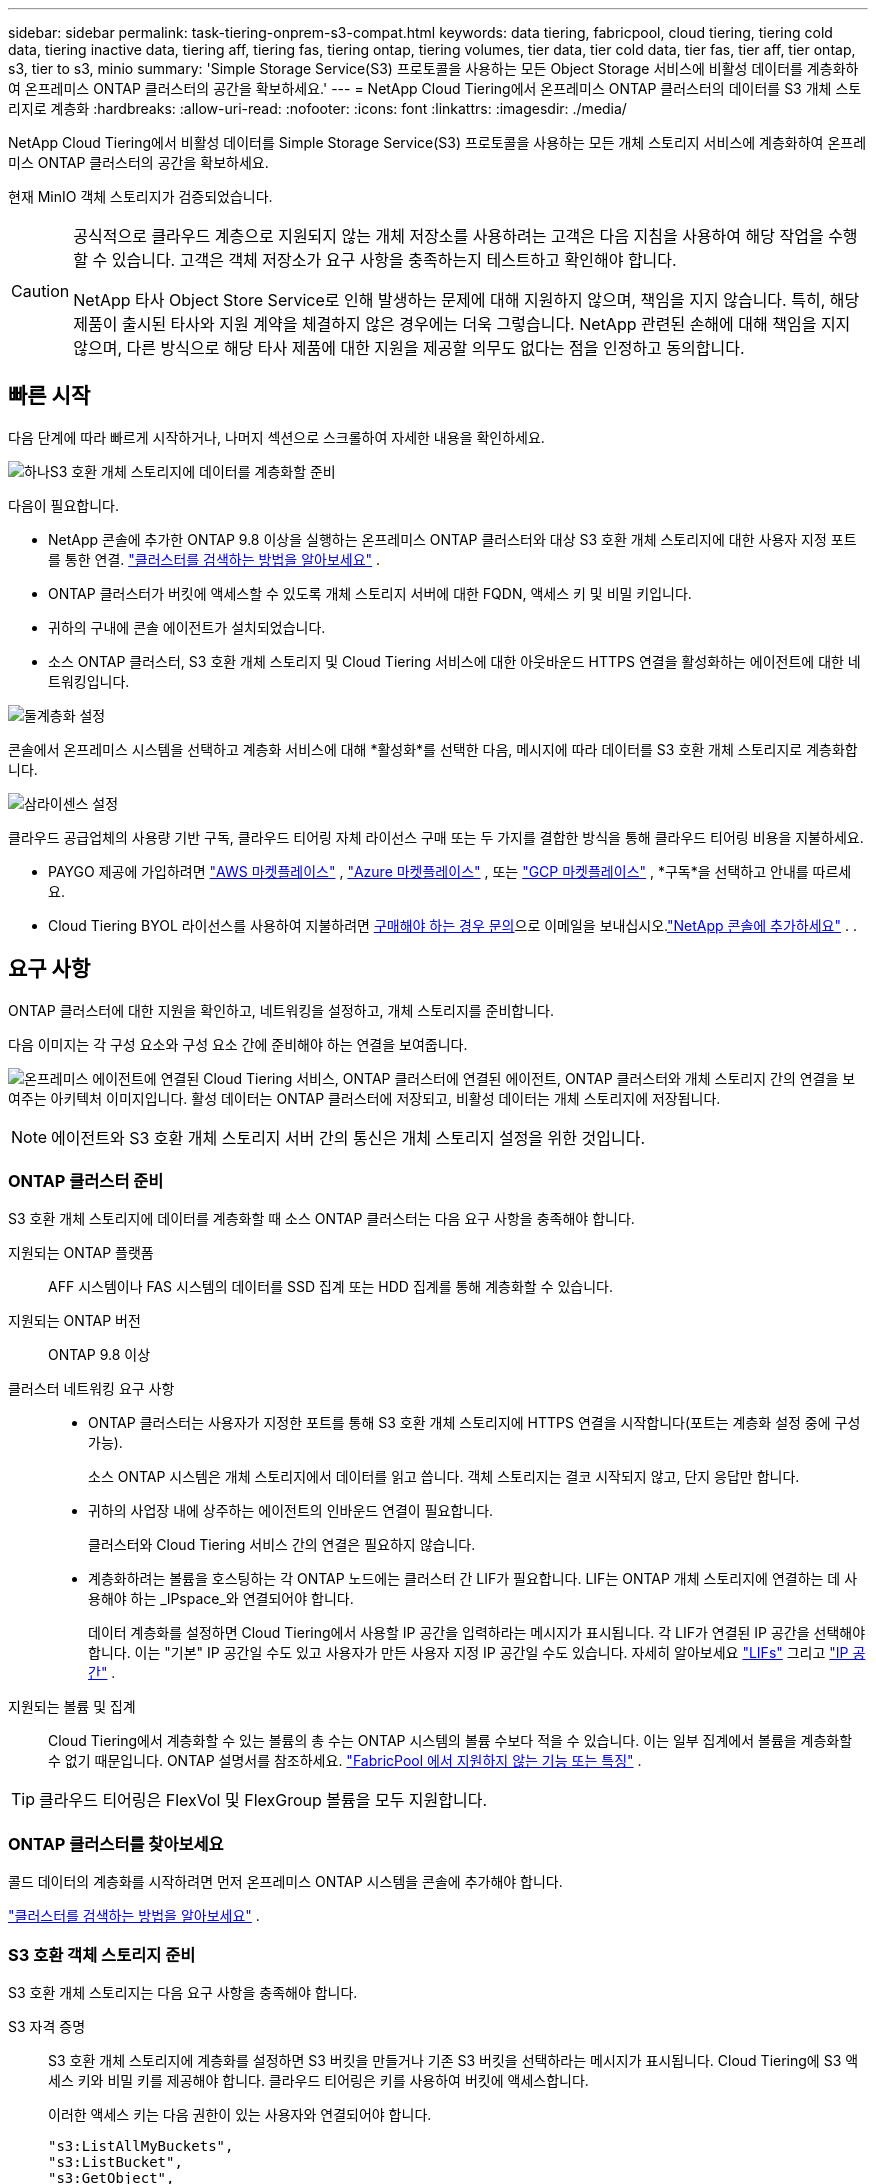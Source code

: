 ---
sidebar: sidebar 
permalink: task-tiering-onprem-s3-compat.html 
keywords: data tiering, fabricpool, cloud tiering, tiering cold data, tiering inactive data, tiering aff, tiering fas, tiering ontap, tiering volumes, tier data, tier cold data, tier fas, tier aff, tier ontap, s3, tier to s3, minio 
summary: 'Simple Storage Service(S3) 프로토콜을 사용하는 모든 Object Storage 서비스에 비활성 데이터를 계층화하여 온프레미스 ONTAP 클러스터의 공간을 확보하세요.' 
---
= NetApp Cloud Tiering에서 온프레미스 ONTAP 클러스터의 데이터를 S3 개체 스토리지로 계층화
:hardbreaks:
:allow-uri-read: 
:nofooter: 
:icons: font
:linkattrs: 
:imagesdir: ./media/


[role="lead"]
NetApp Cloud Tiering에서 비활성 데이터를 Simple Storage Service(S3) 프로토콜을 사용하는 모든 개체 스토리지 서비스에 계층화하여 온프레미스 ONTAP 클러스터의 공간을 확보하세요.

현재 MinIO 객체 스토리지가 검증되었습니다.

[CAUTION]
====
공식적으로 클라우드 계층으로 지원되지 않는 개체 저장소를 사용하려는 고객은 다음 지침을 사용하여 해당 작업을 수행할 수 있습니다.  고객은 객체 저장소가 요구 사항을 충족하는지 테스트하고 확인해야 합니다.

NetApp 타사 Object Store Service로 인해 발생하는 문제에 대해 지원하지 않으며, 책임을 지지 않습니다. 특히, 해당 제품이 출시된 타사와 지원 계약을 체결하지 않은 경우에는 더욱 그렇습니다.  NetApp 관련된 손해에 대해 책임을 지지 않으며, 다른 방식으로 해당 타사 제품에 대한 지원을 제공할 의무도 없다는 점을 인정하고 동의합니다.

====


== 빠른 시작

다음 단계에 따라 빠르게 시작하거나, 나머지 섹션으로 스크롤하여 자세한 내용을 확인하세요.

.image:https://raw.githubusercontent.com/NetAppDocs/common/main/media/number-1.png["하나"]S3 호환 개체 스토리지에 데이터를 계층화할 준비
[role="quick-margin-para"]
다음이 필요합니다.

[role="quick-margin-list"]
* NetApp 콘솔에 추가한 ONTAP 9.8 이상을 실행하는 온프레미스 ONTAP 클러스터와 대상 S3 호환 개체 스토리지에 대한 사용자 지정 포트를 통한 연결. https://docs.netapp.com/us-en/bluexp-ontap-onprem/task-discovering-ontap.html["클러스터를 검색하는 방법을 알아보세요"^] .
* ONTAP 클러스터가 버킷에 액세스할 수 있도록 개체 스토리지 서버에 대한 FQDN, 액세스 키 및 비밀 키입니다.
* 귀하의 구내에 콘솔 에이전트가 설치되었습니다.
* 소스 ONTAP 클러스터, S3 호환 개체 스토리지 및 Cloud Tiering 서비스에 대한 아웃바운드 HTTPS 연결을 활성화하는 에이전트에 대한 네트워킹입니다.


.image:https://raw.githubusercontent.com/NetAppDocs/common/main/media/number-2.png["둘"]계층화 설정
[role="quick-margin-para"]
콘솔에서 온프레미스 시스템을 선택하고 계층화 서비스에 대해 *활성화*를 선택한 다음, 메시지에 따라 데이터를 S3 호환 개체 스토리지로 계층화합니다.

.image:https://raw.githubusercontent.com/NetAppDocs/common/main/media/number-3.png["삼"]라이센스 설정
[role="quick-margin-para"]
클라우드 공급업체의 사용량 기반 구독, 클라우드 티어링 자체 라이선스 구매 또는 두 가지를 결합한 방식을 통해 클라우드 티어링 비용을 지불하세요.

[role="quick-margin-list"]
* PAYGO 제공에 가입하려면 https://aws.amazon.com/marketplace/pp/prodview-oorxakq6lq7m4?sr=0-8&ref_=beagle&applicationId=AWSMPContessa["AWS 마켓플레이스"^] , https://azuremarketplace.microsoft.com/en-us/marketplace/apps/netapp.cloud-manager?tab=Overview["Azure 마켓플레이스"^] , 또는 https://console.cloud.google.com/marketplace/details/netapp-cloudmanager/cloud-manager?supportedpurview=project&rif_reserved["GCP 마켓플레이스"^] , *구독*을 선택하고 안내를 따르세요.
* Cloud Tiering BYOL 라이선스를 사용하여 지불하려면 mailto:ng-cloud-tiering@netapp.com?subject=Licensing[구매해야 하는 경우 문의]으로 이메일을 보내십시오.link:https://docs.netapp.com/us-en/bluexp-digital-wallet/task-manage-data-services-licenses.html["NetApp 콘솔에 추가하세요"^] . .




== 요구 사항

ONTAP 클러스터에 대한 지원을 확인하고, 네트워킹을 설정하고, 개체 스토리지를 준비합니다.

다음 이미지는 각 구성 요소와 구성 요소 간에 준비해야 하는 연결을 보여줍니다.

image:diagram_cloud_tiering_s3_compat.png["온프레미스 에이전트에 연결된 Cloud Tiering 서비스, ONTAP 클러스터에 연결된 에이전트, ONTAP 클러스터와 개체 스토리지 간의 연결을 보여주는 아키텍처 이미지입니다.  활성 데이터는 ONTAP 클러스터에 저장되고, 비활성 데이터는 개체 스토리지에 저장됩니다."]


NOTE: 에이전트와 S3 호환 개체 스토리지 서버 간의 통신은 개체 스토리지 설정을 위한 것입니다.



=== ONTAP 클러스터 준비

S3 호환 개체 스토리지에 데이터를 계층화할 때 소스 ONTAP 클러스터는 다음 요구 사항을 충족해야 합니다.

지원되는 ONTAP 플랫폼:: AFF 시스템이나 FAS 시스템의 데이터를 SSD 집계 또는 HDD 집계를 통해 계층화할 수 있습니다.
지원되는 ONTAP 버전:: ONTAP 9.8 이상
클러스터 네트워킹 요구 사항::
+
--
* ONTAP 클러스터는 사용자가 지정한 포트를 통해 S3 호환 개체 스토리지에 HTTPS 연결을 시작합니다(포트는 계층화 설정 중에 구성 가능).
+
소스 ONTAP 시스템은 개체 스토리지에서 데이터를 읽고 씁니다.  객체 스토리지는 결코 시작되지 않고, 단지 응답만 합니다.

* 귀하의 사업장 내에 상주하는 에이전트의 인바운드 연결이 필요합니다.
+
클러스터와 Cloud Tiering 서비스 간의 연결은 필요하지 않습니다.

* 계층화하려는 볼륨을 호스팅하는 각 ONTAP 노드에는 클러스터 간 LIF가 필요합니다.  LIF는 ONTAP 개체 스토리지에 연결하는 데 사용해야 하는 _IPspace_와 연결되어야 합니다.
+
데이터 계층화를 설정하면 Cloud Tiering에서 사용할 IP 공간을 입력하라는 메시지가 표시됩니다.  각 LIF가 연결된 IP 공간을 선택해야 합니다.  이는 "기본" IP 공간일 수도 있고 사용자가 만든 사용자 지정 IP 공간일 수도 있습니다.  자세히 알아보세요 https://docs.netapp.com/us-en/ontap/networking/create_a_lif.html["LIFs"^] 그리고 https://docs.netapp.com/us-en/ontap/networking/standard_properties_of_ipspaces.html["IP 공간"^] .



--
지원되는 볼륨 및 집계:: Cloud Tiering에서 계층화할 수 있는 볼륨의 총 수는 ONTAP 시스템의 볼륨 수보다 적을 수 있습니다.  이는 일부 집계에서 볼륨을 계층화할 수 없기 때문입니다.  ONTAP 설명서를 참조하세요. https://docs.netapp.com/us-en/ontap/fabricpool/requirements-concept.html#functionality-or-features-not-supported-by-fabricpool["FabricPool 에서 지원하지 않는 기능 또는 특징"^] .



TIP: 클라우드 티어링은 FlexVol 및 FlexGroup 볼륨을 모두 지원합니다.



=== ONTAP 클러스터를 찾아보세요

콜드 데이터의 계층화를 시작하려면 먼저 온프레미스 ONTAP 시스템을 콘솔에 추가해야 합니다.

https://docs.netapp.com/us-en/bluexp-ontap-onprem/task-discovering-ontap.html["클러스터를 검색하는 방법을 알아보세요"^] .



=== S3 호환 객체 스토리지 준비

S3 호환 개체 스토리지는 다음 요구 사항을 충족해야 합니다.

S3 자격 증명:: S3 호환 개체 스토리지에 계층화를 설정하면 S3 버킷을 만들거나 기존 S3 버킷을 선택하라는 메시지가 표시됩니다.  Cloud Tiering에 S3 액세스 키와 비밀 키를 제공해야 합니다.  클라우드 티어링은 키를 사용하여 버킷에 액세스합니다.
+
--
이러한 액세스 키는 다음 권한이 있는 사용자와 연결되어야 합니다.

[source, json]
----
"s3:ListAllMyBuckets",
"s3:ListBucket",
"s3:GetObject",
"s3:PutObject",
"s3:DeleteObject",
"s3:CreateBucket"
----
--




=== 에이전트 생성 또는 전환

클라우드에 데이터를 계층화하려면 콘솔 에이전트가 필요합니다.  S3 호환 개체 스토리지에 데이터를 계층화하는 경우, 사내에서 에이전트를 사용할 수 있어야 합니다.  새로운 에이전트를 설치하거나 현재 선택된 에이전트가 온프레미스에 있는지 확인해야 합니다.

* https://docs.netapp.com/us-en/bluexp-setup-admin/concept-connectors.html["에이전트에 대해 알아보세요"^]
* https://docs.netapp.com/us-en/bluexp-setup-admin/task-install-connector-on-prem.html["온프레미스에 에이전트 설치 및 설정"^]
* https://docs.netapp.com/us-en/bluexp-setup-admin/task-manage-multiple-connectors.html#switch-between-connectors["에이전트 간 전환"^]




=== 콘솔 에이전트를 위한 네트워킹 준비

에이전트에 필요한 네트워크 연결이 있는지 확인하세요.

.단계
. 에이전트가 설치된 네트워크에서 다음 연결이 허용되는지 확인하세요.
+
** 포트 443을 통한 Cloud Tiering 서비스에 대한 HTTPS 연결(https://docs.netapp.com/us-en/bluexp-setup-admin/task-set-up-networking-on-prem.html#endpoints-contacted-for-day-to-day-operations["엔드포인트 목록을 확인하세요"^] )
** S3 호환 개체 스토리지에 대한 포트 443을 통한 HTTPS 연결
** ONTAP 클러스터 관리 LIF에 대한 포트 443을 통한 HTTPS 연결






== 첫 번째 클러스터에서 S3 호환 개체 스토리지로 비활성 데이터 계층화

환경을 준비한 후 첫 번째 클러스터에서 비활성 데이터의 계층화를 시작합니다.

.필요한 것
* https://docs.netapp.com/us-en/bluexp-ontap-onprem/task-discovering-ontap.html["NetApp 콘솔에 온프레미스 시스템 추가"^] .
* S3 호환 개체 스토리지 서버의 FQDN과 HTTPS 통신에 사용될 포트입니다.
* 필요한 S3 권한이 있는 액세스 키와 비밀 키.


.단계
. 온프레미스 ONTAP 시스템을 선택하세요.
. 오른쪽 패널에서 클라우드 티어링 서비스에 대해 *활성화*를 클릭합니다.
+
image:screenshot_setup_tiering_onprem.png["온프레미스 ONTAP 시스템을 선택한 후 화면 오른쪽에 나타나는 계층화 옵션을 보여주는 스크린샷입니다."]

. *개체 저장소 이름 정의*: 이 개체 저장소의 이름을 입력합니다.  이 클러스터에서 집계와 함께 사용할 수 있는 다른 개체 저장소와 고유해야 합니다.
. *공급자 선택*: *S3 호환*을 선택하고 *계속*을 선택합니다.
. *공급자 선택*: *S3 호환*을 선택하고 *계속*을 선택합니다.
. *개체 저장소 만들기* 페이지의 단계를 완료하세요.
+
.. *서버*: S3 호환 개체 스토리지 서버의 FQDN, ONTAP 서버와 HTTPS 통신에 사용해야 하는 포트, 필요한 S3 권한이 있는 계정의 액세스 키와 비밀 키를 입력합니다.
.. *버킷*: 새로운 버킷을 추가하거나 기존 버킷을 선택하고 *계속*을 선택합니다.
.. *버킷*: 새로운 버킷을 추가하거나 기존 버킷을 선택하고 *계속*을 선택합니다.
.. *클러스터 네트워크*: ONTAP 개체 스토리지에 연결하는 데 사용할 IP 공간을 선택하고 *계속*을 선택합니다.
.. *클러스터 네트워크*: ONTAP 개체 스토리지에 연결하는 데 사용할 IP 공간을 선택하고 *계속*을 선택합니다.
+
올바른 IP 공간을 선택하면 Cloud Tiering이 ONTAP 에서 S3 호환 개체 스토리지로 연결을 설정할 수 있습니다.

+
"최대 전송 속도"를 정의하여 비활성 데이터를 개체 스토리지에 업로드하는 데 사용할 수 있는 네트워크 대역폭을 설정할 수도 있습니다.  *제한됨* 라디오 버튼을 선택하고 사용 가능한 최대 대역폭을 입력하거나, *무제한*을 선택하여 제한이 없음을 나타냅니다.



. _성공_ 페이지에서 *계속*을 선택하여 지금 볼륨을 설정하세요.
. _Tier Volumes_ 페이지에서 계층화를 구성할 볼륨을 선택하고 *계속*을 선택합니다.
+
** 모든 볼륨을 선택하려면 제목 행의 상자를 선택하십시오.image:button_backup_all_volumes.png[""] )을 클릭하고 *볼륨 구성*을 선택합니다.
** 여러 볼륨을 선택하려면 각 볼륨의 상자를 선택하십시오.image:button_backup_1_volume.png[""] )을 클릭하고 *볼륨 구성*을 선택합니다.
** 단일 볼륨을 선택하려면 행을 선택하세요(또는image:screenshot_edit_icon.gif["연필 아이콘 편집"] 볼륨에 대한 아이콘)입니다.
+
image:screenshot_tiering_initial_volumes.png["단일 볼륨, 여러 볼륨 또는 모든 볼륨을 선택하는 방법과 선택한 볼륨을 수정하는 버튼을 보여주는 스크린샷입니다."]



. _계층화 정책_ 대화 상자에서 계층화 정책을 선택하고, 선택적으로 선택한 볼륨에 대한 냉각 일수를 조정하고, *적용*을 선택합니다.
+
link:concept-cloud-tiering.html#volume-tiering-policies["볼륨 티어링 정책 및 쿨링 데이에 대해 자세히 알아보세요."] .

+
image:screenshot_tiering_initial_policy_settings.png["구성 가능한 계층화 정책 설정을 보여주는 스크린샷입니다."]



.다음은 무엇인가요?
link:task-licensing-cloud-tiering.html["클라우드 티어링 서비스에 가입하세요"] .

클러스터의 활성 및 비활성 데이터에 대한 정보를 검토할 수 있습니다. link:task-managing-tiering.html["계층화 설정 관리에 대해 자세히 알아보세요"] .

클러스터의 특정 집계에서 다른 개체 저장소로 데이터를 계층화하려는 경우 추가 개체 저장소를 만들 수도 있습니다.  또는 계층화된 데이터가 추가 개체 저장소에 복제되는 FabricPool Mirroring을 사용할 계획인 경우입니다. link:task-managing-object-storage.html["객체 저장소 관리에 대해 자세히 알아보세요"] .
